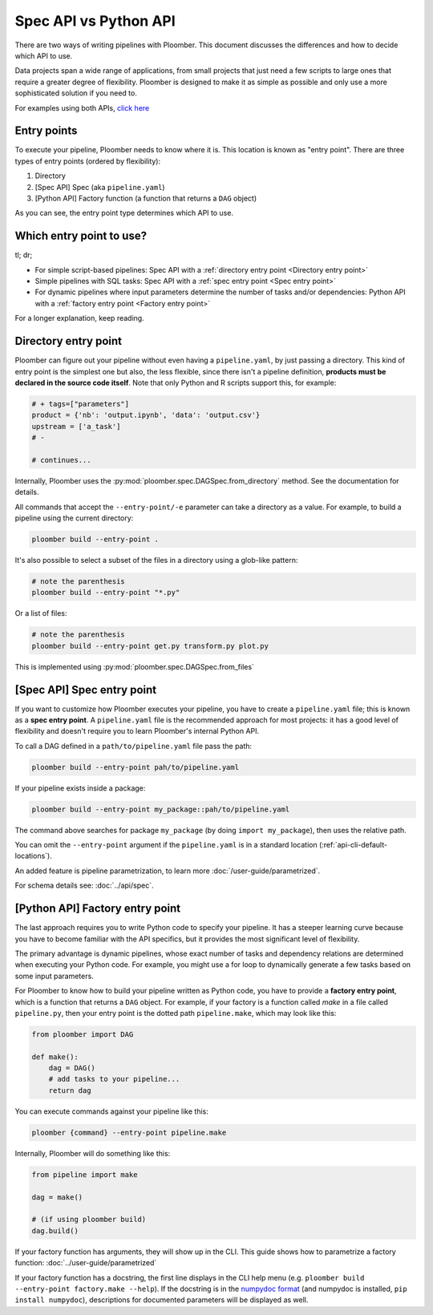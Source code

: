 Spec API vs Python API
======================

There are two ways of writing pipelines with Ploomber. This document discusses
the differences and how to decide which API to use.

Data projects span a wide range of applications, from small projects that just
need a few scripts to large ones that require a greater degree of flexibility.
Ploomber is designed to make it as simple as possible and only use a more
sophisticated solution if you need to.

For examples using both APIs, `click here <https://github.com/ploomber/projects>`_

Entry points
------------

To execute your pipeline, Ploomber needs to know where it is. This location is
known as "entry point". There are three types of entry points (ordered by
flexibility):

1. Directory
2. [Spec API] Spec (aka ``pipeline.yaml``)
3. [Python API] Factory function (a function that returns a ``DAG`` object)

As you can see, the entry point type determines which API to use.


Which entry point to use?
-------------------------

tl; dr;

* For simple script-based pipelines: Spec API with a :ref:`directory entry point <Directory entry point>`
* Simple pipelines with SQL tasks: Spec API with a :ref:`spec entry point <Spec entry point>`
* For dynamic pipelines where input parameters determine the number of tasks and/or dependencies: Python API with a :ref:`factory entry point <Factory entry point>`

For a longer explanation, keep reading.

Directory entry point
---------------------

Ploomber can figure out your pipeline without even having a ``pipeline.yaml``,
by just passing a directory. This kind of entry point is the simplest one but
also, the less flexible, since there isn't a pipeline definition, **products
must be declared in the source code itself**. Note that only Python and R
scripts support this, for example:

.. code-block:: python
    :class: text-editor
    :name: task-py

    # + tags=["parameters"]
    product = {'nb': 'output.ipynb', 'data': 'output.csv'}
    upstream = ['a_task']
    # -

    # continues...


Internally, Ploomber uses the :py:mod:`ploomber.spec.DAGSpec.from_directory`
method. See the documentation for details.

All commands that accept the ``--entry-point/-e`` parameter can take a
directory as a value. For example, to build a pipeline using the current
directory:

.. code-block:: console

    ploomber build --entry-point .

It's also possible to select a subset of the files in a directory using a
glob-like pattern:


.. code-block:: console

    # note the parenthesis
    ploomber build --entry-point "*.py"


Or a list of files:

.. code-block:: console

    # note the parenthesis
    ploomber build --entry-point get.py transform.py plot.py


This is implemented using :py:mod:`ploomber.spec.DAGSpec.from_files`  


[Spec API] Spec entry point
----------------------------

If you want to customize how Ploomber executes your pipeline,
you have to create a ``pipeline.yaml`` file; this is known as a
**spec entry point**. A ``pipeline.yaml`` file is the recommended approach for
most projects: it has a good level of flexibility and doesn't require you to
learn Ploomber's internal Python API.

To call a DAG defined in a ``path/to/pipeline.yaml`` file pass the path:

.. code-block:: console

    ploomber build --entry-point pah/to/pipeline.yaml

If your pipeline exists inside a package:

.. code-block:: console

    ploomber build --entry-point my_package::pah/to/pipeline.yaml

The command above searches for package ``my_package`` (by doing ``import my_package``), then uses the relative path.

You can omit the ``--entry-point`` argument if the ``pipeline.yaml`` is in a standard location (:ref:`api-cli-default-locations`).

An added feature is pipeline parametrization, to learn more :doc:`/user-guide/parametrized`.

For schema details see: :doc:`../api/spec`.

[Python API] Factory entry point
--------------------------------

The last approach requires you to write Python code to specify your pipeline.
It has a steeper learning curve because you have to become familiar with the
API specifics, but it provides the most significant level of flexibility.

The primary advantage is dynamic pipelines, whose exact number of tasks
and dependency relations are determined when executing your Python code.
For example, you might use a for loop to dynamically generate a few tasks
based on some input parameters.

For Ploomber to know how to build your pipeline written as Python code, you have
to provide a **factory entry point**, which is a function that returns a
``DAG`` object. For example, if your factory is a function called `make` in
a file called ``pipeline.py``, then your entry point is the dotted path
``pipeline.make``, which may look like this:

.. code-block:: python
    :class: text-editor
    :name: factory-py

    from ploomber import DAG

    def make():
        dag = DAG()
        # add tasks to your pipeline...
        return dag


You can execute commands against your pipeline like this:


.. code-block:: console

    ploomber {command} --entry-point pipeline.make


Internally, Ploomber will do something like this:

.. code-block:: python
    :class: text-editor

    from pipeline import make

    dag = make()

    # (if using ploomber build)
    dag.build()


If your factory function has arguments, they will show up in the CLI. This
guide shows how to parametrize a factory
function: :doc:`../user-guide/parametrized`

If your factory function has a docstring, the first line displays
in the CLI help menu (e.g. ``ploomber build --entry-point factory.make --help``). If
the docstring is in
the `numpydoc format <https://numpydoc.readthedocs.io/en/latest/format.html#docstring-standard>`_
(and numpydoc is installed, ``pip install numpydoc``), descriptions for
documented parameters will be displayed as well.
